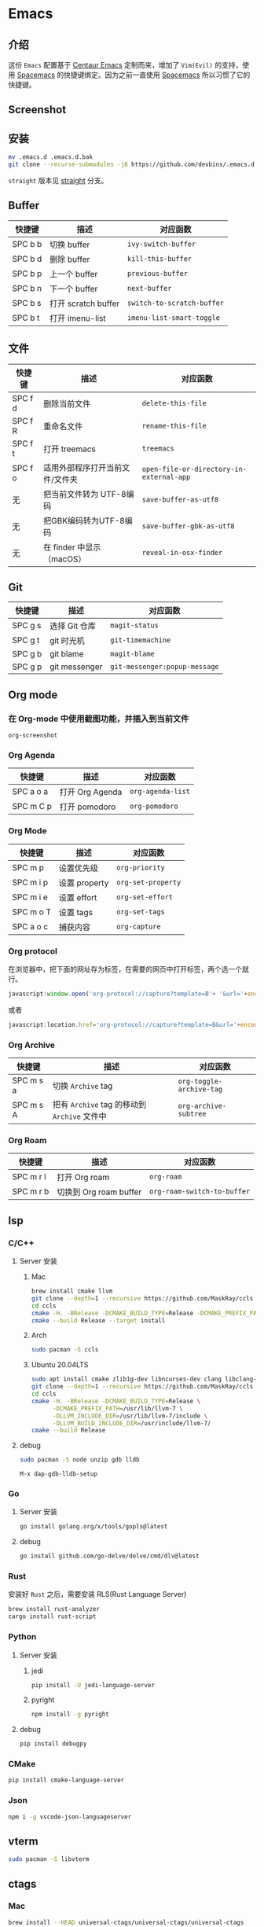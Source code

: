 * Emacs
** 介绍
   这份 =Emacs= 配置基于 [[https://github.com/seagle0128/.emacs.d][Centaur Emacs]] 定制而来，增加了 =Vim(Evil)= 的支持，使用 [[https://github.com/syl20bnr/spacemacs][Spacemacs]] 的快捷键绑定。因为之前一直使用 [[https://github.com/syl20bnr/spacemacs][Spacemacs]] 所以习惯了它的快捷键。
** Screenshot
   [[file:./screenshot.png]]
** 安装
   #+begin_src sh
   mv .emacs.d .emacs.d.bak
   git clone --recurse-submodules -j8 https://github.com/devbins/.emacs.d.git
   #+end_src
   =straight= 版本见 [[https://github.com/devbins/.emacs.d/tree/straight][straight]] 分支。
** Buffer
    | 快捷键  | 描述                | 对应函数                 |
    |---------+---------------------+--------------------------|
    | SPC b b | 切换 buffer         | =ivy-switch-buffer=        |
    | SPC b d | 删除 buffer         | =kill-this-buffer=         |
    | SPC b p | 上一个 buffer       | =previous-buffer=          |
    | SPC b n | 下一个 buffer       | =next-buffer=              |
    | SPC b s | 打开 scratch buffer | =switch-to-scratch-buffer= |
    | SPC b t | 打开 imenu-list     | =imenu-list-smart-toggle=  |

** 文件
    | 快捷键  | 描述                            | 对应函数                               |
    |---------+---------------------------------+----------------------------------------|
    | SPC f d | 删除当前文件                    | =delete-this-file=                       |
    | SPC f R | 重命名文件                      | =rename-this-file=                       |
    | SPC f t | 打开 treemacs                   | =treemacs=                               |
    | SPC f o | 适用外部程序打开当前文件/文件夹 | =open-file-or-directory-in-external-app= |
    | 无      | 把当前文件转为 UTF-8编码        | =save-buffer-as-utf8=                    |
    | 无      | 把GBK编码转为UTF-8编码        | =save-buffer-gbk-as-utf8=                |
    | 无      | 在 finder 中显示（macOS）       | =reveal-in-osx-finder=                   |

** Git
    | 快捷键  | 描述          | 对应函数                    |
    |---------+---------------+-----------------------------|
    | SPC g s | 选择 Git 仓库 | =magit-status=                |
    | SPC g t | git 时光机    | =git-timemachine=             |
    | SPC g b | git blame     | =magit-blame=                 |
    | SPC g p | git messenger | =git-messenger:popup-message= |
    
** Org mode
*** 在 Org-mode 中使用截图功能，并插入到当前文件
    =org-screenshot=
*** Org Agenda
    | 快捷键    | 描述            | 对应函数        |
    |-----------+-----------------+-----------------|
    | SPC a o a | 打开 Org Agenda | =org-agenda-list= |
    | SPC m C p | 打开 pomodoro   | =org-pomodoro=    |
*** Org Mode
    | 快捷键    | 描述          | 对应函数         |
    |-----------+---------------+------------------|
    | SPC m p   | 设置优先级    | =org-priority=     |
    | SPC m i p | 设置 property | =org-set-property= |
    | SPC m i e | 设置 effort   | =org-set-effort=   |
    | SPC m o T | 设置 tags     | =org-set-tags=     |
    | SPC a o c | 捕获内容      | =org-capture=      |
*** Org protocol
    在浏览器中，把下面的网址存为标签，在需要的网页中打开标签，两个选一个就行。
    #+begin_src js
    javascript:window.open('org-protocol://capture?template=B'+ '&url='+encodeURIComponent(window.location.href)+ '&title='+encodeURIComponent(document.title)+ '&body='+encodeURIComponent(window.getSelection()));window.resizeTo(0,0); window.moveTo(0,window.screen.availHeight+10);
    #+end_src
    或者
    #+begin_src js
    javascript:location.href='org-protocol://capture?template=B&url='+encodeURIComponent(location.href)+'&title='+encodeURIComponent(document.title)+'&body='+encodeURIComponent(window.getSelection())
    #+end_src
*** Org Archive
    | 快捷键    | 描述                                     | 对应函数               |
    |-----------+------------------------------------------+------------------------|
    | SPC m s a | 切换 =Archive= tag                         | =org-toggle-archive-tag= |
    | SPC m s A | 把有 =Archive= tag 的移动到 =Archive= 文件中 | =org-archive-subtree=    |
*** Org Roam
    | 快捷键    | 描述                   | 对应函数                  |
    |-----------+------------------------+---------------------------|
    | SPC m r l | 打开 Org roam          | =org-roam=                  |
    | SPC m r b | 切换到 Org roam buffer | =org-roam-switch-to-buffer= |
** lsp
*** C/C++
**** Server 安装
***** Mac
      #+begin_src sh
      brew install cmake llvm
      git clone --depth=1 --recursive https://github.com/MaskRay/ccls
      cd ccls
      cmake -H. -BRelease -DCMAKE_BUILD_TYPE=Release -DCMAKE_PREFIX_PATH=/usr/local/Cellar/llvm/10.0.1/lib/cmake -DUSE_SYSTEM_RAPIDJSON=off
      cmake --build Release --target install
      #+end_src
***** Arch
      #+begin_src sh
      sudo pacman -S ccls
      #+end_src
***** Ubuntu 20.04LTS
      #+begin_src sh
      sudo apt install cmake zlib1g-dev libncurses-dev clang libclang-dev
      git clone --depth=1 --recursive https://github.com/MaskRay/ccls
      cd ccls
      cmake -H. -BRelease -DCMAKE_BUILD_TYPE=Release \
            -DCMAKE_PREFIX_PATH=/usr/lib/llvm-7 \
            -DLLVM_INCLUDE_DIR=/usr/lib/llvm-7/include \
            -DLLVM_BUILD_INCLUDE_DIR=/usr/include/llvm-7/
      cmake --build Release
      #+end_src
**** debug
     #+begin_src sh
     sudo pacman -S node unzip gdb lldb
     #+end_src
     =M-x dap-gdb-lldb-setup=
*** Go
**** Server 安装
     #+begin_src sh
     go install golang.org/x/tools/gopls@latest
     #+end_src
**** debug
     #+begin_src sh
     go install github.com/go-delve/delve/cmd/dlv@latest
     #+end_src
*** Rust
    安装好 =Rust= 之后，需要安装 RLS(Rust Language Server)
    #+begin_src sh
    brew install rust-analyzer
    cargo install rust-script
    #+end_src
*** Python
**** Server 安装
***** jedi
      #+begin_src sh
      pip install -U jedi-language-server
      #+end_src
***** pyright
      #+begin_src sh
      npm install -g pyright
      #+end_src
**** debug
     #+begin_src sh
     pip install debugpy
     #+end_src
*** CMake
    #+begin_src sh
    pip install cmake-language-server
    #+end_src
*** Json
    #+begin_src sh
    npm i -g vscode-json-languageserver
    #+end_src
** vterm
   #+begin_src sh
   sudo pacman -S libvterm
   #+end_src
** ctags
*** Mac
    #+begin_src sh
    brew install --HEAD universal-ctags/universal-ctags/universal-ctags
    #+end_src
*** Linux
    #+begin_src sh
    git clone https://github.com/universal-ctags/ctags.git
    cd ctags
    ./autogen.sh
    ./configure --prefix=/usr/local # defaults to /usr/local
    make
    make install # may require extra privileges depending on where to install
    #+end_src
** rtags
*** Mac
    #+begin_src sh
    brew install llvm
    export PATH=/usr/local/opt/llvm/bin:$PATH
    git clone --recursive https://github.com/Andersbakken/rtags.git
    cd rtags
    mkdir build && cd build
    CC=clang CXX=clang++ cmake -DCMAKE_EXPORT_COMPILE_COMMANDS=on ..
    make
    #+end_src
*** Linux(Manjaro)
    #+begin_src sh
    git clone --recursive https://github.com/Andersbakken/rtags.git
    cd rtags
    mkdir build && cd build
    export GCC_VERSION=11.1.0 # 需要根据你的版本修改，可以使用 g++ --version 查看
    export CXXFLAGS="-include /usr/include/c++/${GCC_VERSION}/limits"
    cmake -DCMAKE_EXPORT_COMPILE_COMMANDS=on ..
    make
    #+end_src
** 播放音乐
   音乐播放依赖 =mplayer= ，使用之前需要安装，可以通过如下方式安装
   #+begin_src sh
   sudo pacman -S mplayer # arch
   brew install mplayer # mac
   #+end_src

** 设置代理
   在 =~/.emacs.d/custom.el= 中加入
   #+begin_src emacs-lisp
   (setq http-proxy "127.0.0.1:1080"
         socks-proxy "127.0.0.1"
         socks-port 1086)
   #+end_src
** 安装字体 
*** Mac
    #+begin_src sh
    brew tap homebrew/cask-fonts
    brew install --cask font-jetbrains-mono
    #+end_src
*** Manjaro
    #+begin_src sh
    sudo pacman -S --noconfirm ttf-jetbrains-mono ttf-fira-code ttf-symbola
    #+end_src
** native-comp 支持
*** Mac
    #+begin_src sh
    brew reinstall gcc libgccgit
    brew install emacs-plus@28 --with-ctags --with-dbus --with-mailutils --with-no-frame-refocus --with-xwidgets --with-no-titlebar --with-native-comp
    #+end_src
    如果启动直接报错，需要使用 =emacs -Q= 打开，让后通过 =load-library= 把配置文件加载进来，等待编译完成，就可以使用了。
    也可以手动调用 =(native-compile-async "~/.emacs.d" 'recursively)= 进行编译
**** error invoke gcc driver
     使用如下代码设置环境变量，然后使用 =load-library= 加载配置文件。
     #+begin_src emacs-lisp
     (setenv "LIBRARY_PATH" "/usr/local/opt/gcc/lib/gcc/10:/usr/local/opt/gcc/lib/gcc/10/gcc/x86_64-apple-darwin20/10.2.0")
     #+end_src
*** ArchLinux
    #+begin_src sh
    sudo pacman -S emacs-git
    # gcc emacs
    sudo pacman -S emacs-native-comp-git
    #+end_src
*** Ubuntu
    #+begin_src sh
    sudo snap install emacs --edge --classic
    #+end_src
** 最小启动配置
   #+begin_src sh
   emacs -Q -l init-mini.el
   #+end_src
** sbcl
*** Mac
    #+begin_src sh
    brew install sbcl
    #+end_src
** 使用Emacs编辑浏览器TextArea
   - 安装 [[https://chrome.google.com/webstore/detail/ghosttext/godiecgffnchndlihlpaajjcplehddca/related][GhostText - Chrome Web Store]]
** FAQ
*** json-readtable-error 122
    在 path 中没有找到 =Python= ，更新 =env= 
*** void-function org-outline-overlay-data
    进入 =~/.emacs.d/elpa/= 删除 =expand-region= 后重启两次 Emacs , 第一次会碰到 =smart-region= 的问题
*** org-copy-subtree: Invalid function: org-preserve-local-variables
    #+begin_src sh
    cd ~/.emacs.d/elpa
    find org*/*.elc -print0 | xargs -0 rm
    #+end_src
*** Failed to verify signature memory-usage-0.2.el.sig
    执行以下两条指令
    =M-: (setq package-check-signature nil) RET=
    =M-x package-install memory-usage RET=
    

** Thanks
   - [[https://github.com/seagle0128/.emacs.d][Centaur Emacs]]  A Fancy and Fast Emacs Configuration
   - [[https://github.com/syl20bnr/spacemacs][Spacemacs]] A community-driven Emacs distribution - The best editor is neither Emacs nor Vim, it's Emacs *and* Vim!
